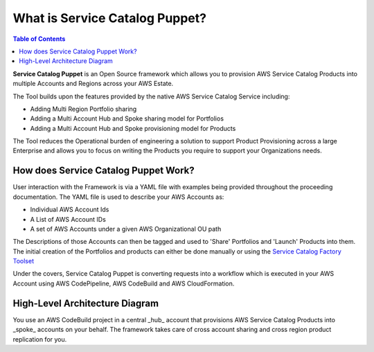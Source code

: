 What is Service Catalog Puppet?
===============================
.. contents:: Table of Contents
   :depth: 1
   :local:

**Service Catalog Puppet** is an Open Source framework which allows you to provision AWS Service
Catalog Products into multiple Accounts and Regions across your AWS Estate.

The Tool builds upon the features provided by the native AWS Service Catalog Service including:

- Adding Multi Region Portfolio sharing
- Adding a Multi Account Hub and Spoke sharing model for Portfolios
- Adding a Multi Account Hub and Spoke provisioning model for Products

The Tool reduces the Operational burden of engineering a solution to support Product Provisioning 
across a large Enterprise and allows you to focus on writing the Products you require to support 
your Organizations needs.

How does Service Catalog Puppet Work?
-------------------------------------
User interaction with the Framework is via a YAML file with examples being provided throughout the proceeding documentation. The YAML file is used to describe your AWS Accounts as:

- Individual AWS Account Ids
- A List of AWS Account IDs
- A set of AWS Accounts under a given AWS Organizational OU path

The Descriptions of those Accounts can then be tagged and used to 'Share' Portfolios and 'Launch' Products into them. The initial creation of the Portfolios and products can either be done manually or using the `Service Catalog Factory Toolset`__

Under the covers, Service Catalog Puppet is converting requests into a workflow which is executed in your AWS Account using AWS CodePipeline, AWS CodeBuild and AWS CloudFormation.

High-Level Architecture Diagram
-------------------------------
.. image:: ./diagrams/whatisthis.png

You use an AWS CodeBuild project in a central _hub_ account that provisions AWS
Service Catalog Products into _spoke_ accounts on your behalf.  The framework
takes care of cross account sharing and cross region product replication for
you.

.. Add Links below. They are in the order in which they are used.

.. _SC-F: https://aws-service-catalog-factory.readthedocs.io/en/latest/index.html

__ SC-F_